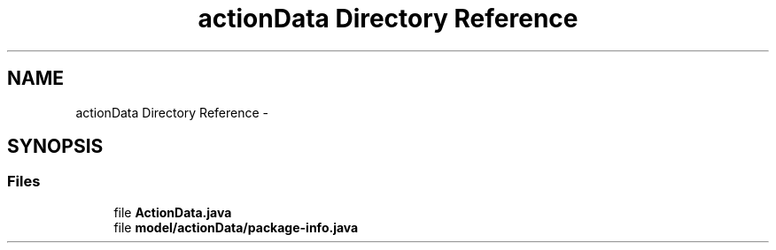 .TH "actionData Directory Reference" 3 "Fri Sep 25 2015" "Version 1.0.0-Alpha" "BeSeenium" \" -*- nroff -*-
.ad l
.nh
.SH NAME
actionData Directory Reference \- 
.SH SYNOPSIS
.br
.PP
.SS "Files"

.in +1c
.ti -1c
.RI "file \fBActionData\&.java\fP"
.br
.ti -1c
.RI "file \fBmodel/actionData/package-info\&.java\fP"
.br
.in -1c
